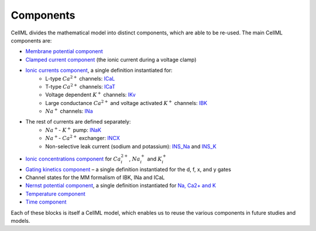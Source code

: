 Components
----------

CellML divides the mathematical model into distinct components, which are able to be re-used.
The main CellML components are:

- `Membrane potential component <Components/Membrane_potential.cellml/view>`_
  
- `Clamped current component <Components/Clamped_current_Xi.cellml/view>`_ (the ionic current during a voltage clamp)
    
- `Ionic currents component <Components/Ionic_currents.cellml>`_, a single definition instantiated for: 
    - L-type :math:`Ca^{2+}` channels: `ICaL <Components/ICaL.cellml>`_
    - T-type :math:`Ca^{2+}` channels: `ICaT <Components/ICaT.cellml>`_
    - Voltage dependent :math:`K^{+}` channels: `IKv <Components/IKv.cellml>`_
    - Large conductance :math:`Ca^{2+}` and voltage activated :math:`K^{+}` channels: `IBK <Components/IBK.cellml>`_
    - :math:`Na^{+}` channels: `INa <Components/INa.cellml>`_

- The rest of currents are defined separately:
    - :math:`Na^{+}`- :math:`K^{+}` pump: `INaK <Components/INaK.cellml>`_
    - :math:`Na^{+}`- :math:`Ca^{2+}` exchanger: `INCX <Components/INCX.cellml>`_
    - Non-selective leak current (sodium and potassium): `INS_Na <Components/INS_Na.cellml>`_ and `INS_K <Components/INS_K.cellml>`_

- `Ionic concentrations component <Components/Ionic_concentrations.cellml>`_ for :math:`Ca_i^{2+}`, :math:`Na_i^{+}` and :math:`K_i^{+}` 
    
- `Gating kinetics component <Components/gating_kinetics.cellml>`_ – a single definition instantiated for the d, f, x, and y gates
  
- Channel states for the MM formalism of IBK, INa and ICaL
  
- `Nernst potential component <Components/Nernst_potential.cellml>`_, a single definition instantiated for `Na, Ca2+ and K <Components/E_Nernst.cellml>`_
  
- `Temperature component <Components/temperature_factor.cellml/view>`_
  
- `Time component <Components/time.cellml/view>`_ 

Each of these blocks is itself a CellML model, which enables us to reuse the various components in future studies and models.

